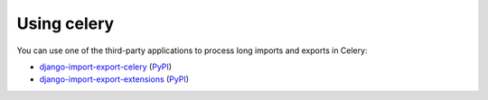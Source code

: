 .. _celery:

===========
Using celery
===========

You can use one of the third-party applications to process long imports and exports in Celery:

* `django-import-export-celery <https://github.com/auto-mat/django-import-export-celery>`_ (`PyPI <https://pypi.org/project/django-import-export-celery>`_)
* `django-import-export-extensions <https://github.com/saritasa-nest/django-import-export-extensions>`_ (`PyPI <https://pypi.org/project/django-import-export-extensions>`_)
